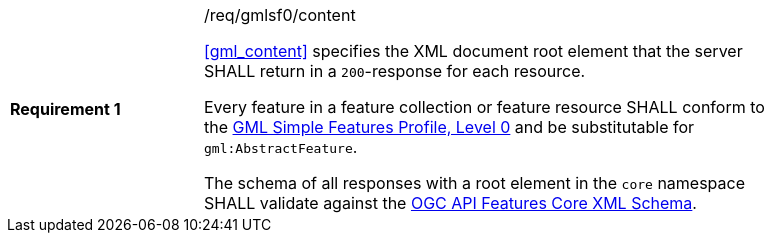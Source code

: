 [[req_gmlsf0_content]]
[width="90%",cols="2,6a"]
|===
|*Requirement {counter:req-id}* |/req/gmlsf0/content +

<<gml_content>> specifies the XML document root element
that the server SHALL return in a `200`-response for each resource.

Every feature in a feature collection or feature resource SHALL conform
to the <<GMLSF,GML Simple Features Profile, Level 0>> and be substitutable
for `gml:AbstractFeature`.

The schema of all responses with a root element in the `core` namespace SHALL
validate against the link:https://raw.githubusercontent.com/opengeospatial/WFS_FES/master/core/xml/core.xsd[OGC API Features Core XML Schema].
|===
